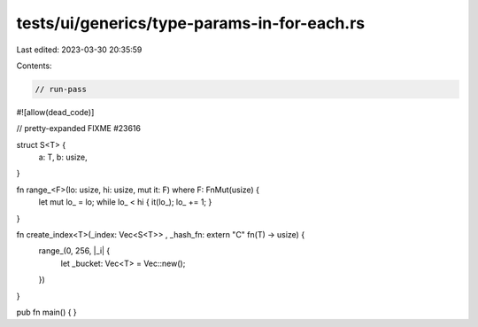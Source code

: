 tests/ui/generics/type-params-in-for-each.rs
============================================

Last edited: 2023-03-30 20:35:59

Contents:

.. code-block:: rs

    // run-pass

#![allow(dead_code)]

// pretty-expanded FIXME #23616

struct S<T> {
    a: T,
    b: usize,
}

fn range_<F>(lo: usize, hi: usize, mut it: F) where F: FnMut(usize) {
    let mut lo_ = lo;
    while lo_ < hi { it(lo_); lo_ += 1; }
}

fn create_index<T>(_index: Vec<S<T>> , _hash_fn: extern "C" fn(T) -> usize) {
    range_(0, 256, |_i| {
        let _bucket: Vec<T> = Vec::new();
    })
}

pub fn main() { }


